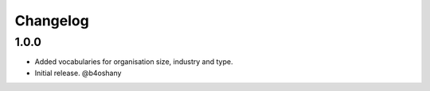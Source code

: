 Changelog
=========


1.0.0
------------------

- Added vocabularies for organisation size, industry and type.
- Initial release.
  @b4oshany
